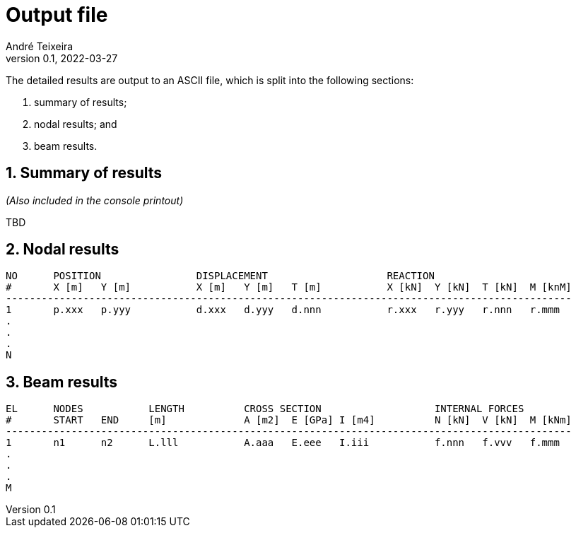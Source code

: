 = Output file
André Teixeira
v0.1, 2022-03-27

The detailed results are output to an ASCII file, which is split into the following sections:

1. summary of results;
2. nodal results; and
3. beam results.

== 1. Summary of results
_(Also included in the console printout)_

//Quick checksum; max N, V, and M values; max reaction components. Always with their associated node, bar.

TBD

== 2. Nodal results

----
NO	POSITION		DISPLACEMENT			REACTION
#	X [m]	Y [m]		X [m]	Y [m]	T [m]		X [kN]	Y [kN]	T [kN]	M [knM]
-----------------------------------------------------------------------------------------------
1	p.xxx	p.yyy		d.xxx	d.yyy	d.nnn		r.xxx	r.yyy	r.nnn	r.mmm
.
.
.
N
----

== 3. Beam results

----
EL	NODES		LENGTH		CROSS SECTION			INTERNAL FORCES
#  	START	END	[m]		A [m2]	E [GPa]	I [m4]		N [kN]	V [kN]	M [kNm]
-----------------------------------------------------------------------------------------------
1	n1	n2	L.lll		A.aaa	E.eee	I.iii		f.nnn	f.vvv	f.mmm
.
.
.
M
----
